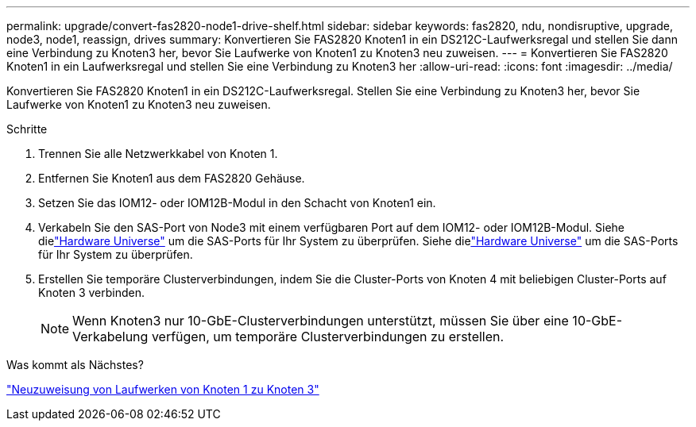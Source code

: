 ---
permalink: upgrade/convert-fas2820-node1-drive-shelf.html 
sidebar: sidebar 
keywords: fas2820, ndu, nondisruptive, upgrade, node3, node1, reassign, drives 
summary: Konvertieren Sie FAS2820 Knoten1 in ein DS212C-Laufwerksregal und stellen Sie dann eine Verbindung zu Knoten3 her, bevor Sie Laufwerke von Knoten1 zu Knoten3 neu zuweisen. 
---
= Konvertieren Sie FAS2820 Knoten1 in ein Laufwerksregal und stellen Sie eine Verbindung zu Knoten3 her
:allow-uri-read: 
:icons: font
:imagesdir: ../media/


[role="lead"]
Konvertieren Sie FAS2820 Knoten1 in ein DS212C-Laufwerksregal.  Stellen Sie eine Verbindung zu Knoten3 her, bevor Sie Laufwerke von Knoten1 zu Knoten3 neu zuweisen.

.Schritte
. Trennen Sie alle Netzwerkkabel von Knoten 1.
. Entfernen Sie Knoten1 aus dem FAS2820 Gehäuse.
. Setzen Sie das IOM12- oder IOM12B-Modul in den Schacht von Knoten1 ein.
. Verkabeln Sie den SAS-Port von Node3 mit einem verfügbaren Port auf dem IOM12- oder IOM12B-Modul.  Siehe dielink:https://hwu.netapp.com["Hardware Universe"^] um die SAS-Ports für Ihr System zu überprüfen.  Siehe dielink:https://hwu.netapp.com["Hardware Universe"^] um die SAS-Ports für Ihr System zu überprüfen.
. Erstellen Sie temporäre Clusterverbindungen, indem Sie die Cluster-Ports von Knoten 4 mit beliebigen Cluster-Ports auf Knoten 3 verbinden.
+

NOTE: Wenn Knoten3 nur 10-GbE-Clusterverbindungen unterstützt, müssen Sie über eine 10-GbE-Verkabelung verfügen, um temporäre Clusterverbindungen zu erstellen.



.Was kommt als Nächstes?
link:reassign-fas2820-node1-drives.html["Neuzuweisung von Laufwerken von Knoten 1 zu Knoten 3"]
